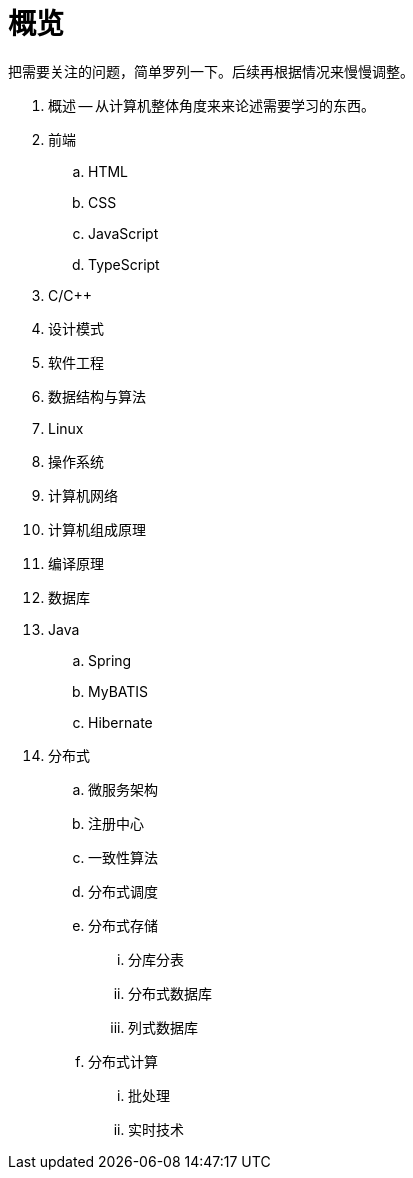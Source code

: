 = 概览

把需要关注的问题，简单罗列一下。后续再根据情况来慢慢调整。

. 概述 -- 从计算机整体角度来来论述需要学习的东西。
. 前端
.. HTML
.. CSS
.. JavaScript
.. TypeScript
. C/C++
. 设计模式
. 软件工程
. 数据结构与算法
. Linux
. 操作系统
. 计算机网络
. 计算机组成原理
. 编译原理
. 数据库
. Java
.. Spring
.. MyBATIS
.. Hibernate
. 分布式
.. 微服务架构
.. 注册中心
.. 一致性算法
.. 分布式调度
.. 分布式存储
... 分库分表
... 分布式数据库
... 列式数据库
.. 分布式计算
... 批处理
... 实时技术



